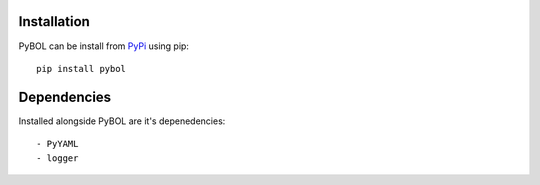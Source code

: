 Installation
============

PyBOL can be install from `PyPi <https:pypi.python.org/>`_ using pip::
    
    pip install pybol

Dependencies
============

Installed alongside PyBOL are it's depenedencies::

- PyYAML
- logger

